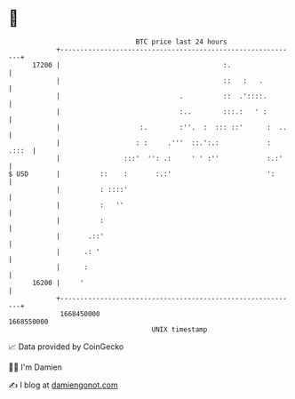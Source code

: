 * 👋

#+begin_example
                                   BTC price last 24 hours                    
               +------------------------------------------------------------+ 
         17200 |                                         :.                 | 
               |                                         ::   :   .         | 
               |                              .          ::  .'::::.        | 
               |                              :..        :::.:   ' :        | 
               |                    :.        :''.  :  ::: ::'      :  ..   | 
               |                   : :     .'''  ::.':.:            : .:::  | 
               |                :::'  '': .:     ' ' :''            :.:'    | 
   $ USD       |          ::    :       :.:'                        ':      | 
               |          : ::::'                                           | 
               |          :   ''                                            | 
               |          :                                                 | 
               |       .::'                                                 | 
               |      .: '                                                  | 
               |      :                                                     | 
         16200 |     '                                                      | 
               +------------------------------------------------------------+ 
                1668450000                                        1668550000  
                                       UNIX timestamp                         
#+end_example
📈 Data provided by CoinGecko

🧑‍💻 I'm Damien

✍️ I blog at [[https://www.damiengonot.com][damiengonot.com]]
